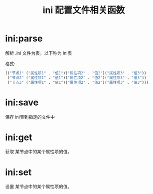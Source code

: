 #+title: ini 配置文件相关函数

* ini:parse
解析 .ini 文件为表。以下称为 ini表

格式:
#+begin_src lisp
  (("节点1" ("属性项1" . "值1")("属性项2" . "值2")("属性项3" . "值3"))
   ("节点2" ("属性项1" . "值1")("属性项2" . "值2")("属性项3" . "值3"))
   ("节点3" ("属性项1" . "值1")("属性项2" . "值2")("属性项3" . "值3")))
#+end_src
* ini:save
保存 ini表到指定的文件中

* ini:get
获取 某节点中的某个属性项的值。

* ini:set
设置 某节点中的某个属性项的值。
